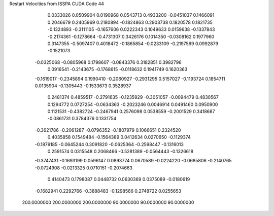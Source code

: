 Restart Velocities from ISSPA CUDA Code
44
   0.0333026   0.0509904   0.0190968   0.0543713   0.4933200  -0.0451037
   0.1466091   0.2046679   0.2405969   0.2180894  -0.1824863   0.2903738
   0.1820578   0.1821735  -0.1324893  -0.3111105  -0.1657606   0.0222343
   0.1049633   0.0159638  -0.1337843  -0.2174361  -0.1278664  -0.4731307
   0.3426176   0.1014350  -0.0308162   0.1977960   0.3147355  -0.5097407
   0.4018472  -0.1865854  -0.0233109  -0.2197569   0.0992879  -0.1521073
  -0.0325068  -0.0805968   0.1798607  -0.0843376   0.3182851   0.3982796
   0.0916541  -0.2143675  -0.1768615  -0.0118632   0.1941749   0.1620363
  -0.1619017  -0.2345894   0.1990410  -0.2060927  -0.2931295   0.5157027
  -0.1193724   0.1854711   0.0135904  -0.1305443  -0.1533673   0.3528937
   0.2481374   0.4859517  -0.2791635  -0.1235929  -0.3051057  -0.0094479
   0.4830567   0.1294772   0.0727254  -0.0634363  -0.2023246   0.0046914
   0.0491460   0.0950900   0.1121531  -0.4382724  -0.2467941   0.2576098
   0.0538559  -0.2001529   0.3418687  -0.0861731   0.3784376   0.1331754
  -0.3621786  -0.2061287  -0.0796352  -0.1807979   0.1066651   0.2324520
   0.4035858   0.1549484  -0.1564389   0.0412634   0.0270650  -0.1129374
  -0.1879185  -0.0645244   0.3091820  -0.0625364  -0.2598447  -0.1316013
   0.2591574   0.0315548   0.2068466  -0.5281389  -0.0564443  -0.1326618
  -0.3747431  -0.1693199   0.0596147   0.0893774   0.0670589  -0.0224220
  -0.0685806  -0.2140765  -0.0724908  -0.0213325   0.0710151  -0.2074663
   0.4140473   0.1798087   0.0448732   0.0630369   0.0375089  -0.0180619
  -0.1682941   0.2292766  -0.3888483  -0.1298566   0.2748722   0.0255653
 200.0000000 200.0000000 200.0000000  90.0000000  90.0000000  90.0000000
